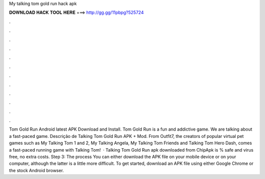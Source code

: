 My talking tom gold run hack apk

𝐃𝐎𝐖𝐍𝐋𝐎𝐀𝐃 𝐇𝐀𝐂𝐊 𝐓𝐎𝐎𝐋 𝐇𝐄𝐑𝐄 ===> http://gg.gg/11pbpg?525724

.

.

.

.

.

.

.

.

.

.

.

.

Tom Gold Run Android latest APK Download and Install. Tom Gold Run is a fun and addictive game. We are talking about a fast-paced game. Descrição de Talking Tom Gold Run APK + Mod. From Outfit7, the creators of popular virtual pet games such as My Talking Tom 1 and 2, My Talking Angela, My Talking Tom Friends and Talking Tom Hero Dash, comes a fast-paced running game with Talking Tom!  · Talking Tom Gold Run apk downloaded from ChipApk is % safe and virus free, no extra costs. Step 3: The process You can either download the APK file on your mobile device or on your computer, although the latter is a little more difficult. To get started, download an APK file using either Google Chrome or the stock Android browser.